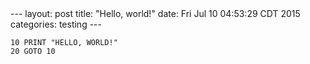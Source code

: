 #+OPTIONS: toc:nil
#+BEGIN_HTML
---
layout: post
title:  "Hello, world!"
date:   Fri Jul 10 04:53:29 CDT 2015
categories: testing
---
#+END_HTML

#+BEGIN_SRC basic
10 PRINT "HELLO, WORLD!"
20 GOTO 10
#+END_SRC

